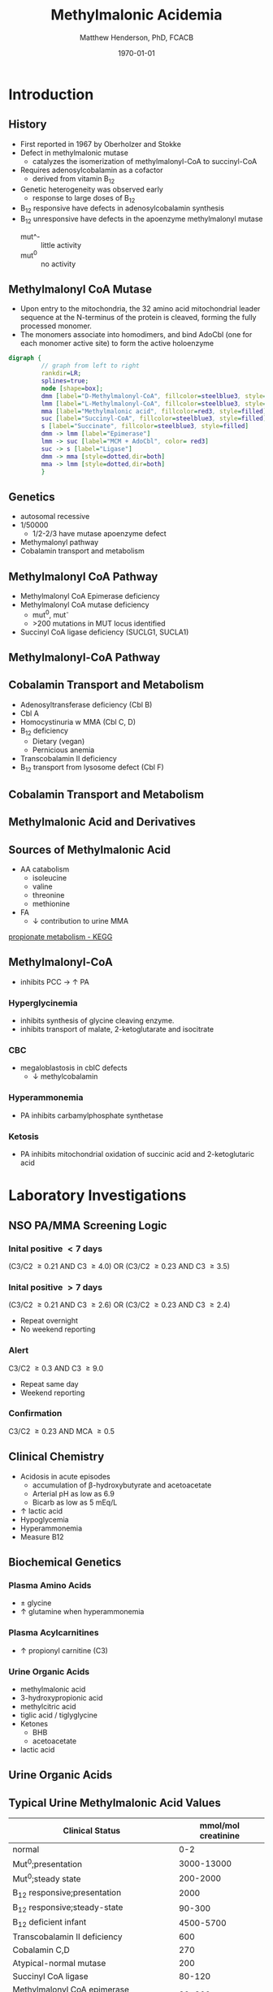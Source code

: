 #+TITLE: Methylmalonic Acidemia
#+AUTHOR: Matthew Henderson, PhD, FCACB
#+DATE: \today

:PROPERTIES:
#+DRAWERS: PROPERTIES
#+LaTeX_CLASS: beamer
#+LaTeX_CLASS_OPTIONS: [presentation, smaller]
#+BEAMER_THEME: Hannover
#+BEAMER_COLOR_THEME: whale
#+BEAMER_FRAME_LEVEL: 2
#+COLUMNS: %40ITEM %10BEAMER_env(Env) %9BEAMER_envargs(Env Args) %4BEAMER_col(Col) %10BEAMER_extra(Extra)
#+OPTIONS: H:2 toc:nil
#+PROPERTY: header-args:R :session *R*
#+PROPERTY: header-args :cache no
#+PROPERTY: header-args :tangle yes
#+STARTUP: beamer
#+STARTUP: overview
#+STARTUP: hidestars
#+STARTUP: indent
#  #+BEAMER_HEADER: \subtitle{Part 2: Organic Acidurias}
#+BEAMER_HEADER: \institute[NSO]{Newborn Screening Ontario | The University of Ottawa}
#+BEAMER_HEADER: \titlegraphic{\includegraphics[height=1cm,keepaspectratio]{../logos/NSO_logo.pdf}\includegraphics[height=1cm,keepaspectratio]{../logos/cheo-logo.png} \includegraphics[height=1cm,keepaspectratio]{../logos/UOlogoBW.eps}}
#+latex_header: \hypersetup{colorlinks,linkcolor=white,urlcolor=blue}
#+LaTeX_header: \usepackage{textpos}
#+LaTeX_header: \usepackage{textgreek}
#+LaTeX_header: \usepackage[version=4]{mhchem}
#+LaTeX_header: \usepackage{chemfig}
#+LaTeX_header: \usepackage{siunitx}
#+LaTeX_header: \usepackage{gensymb}
#+LaTex_HEADER: \usepackage[usenames,dvipsnames]{xcolor}
#+LaTeX_HEADER: \usepackage[T1]{fontenc}
#+LaTeX_HEADER: \usepackage{lmodern}
#+LaTeX_HEADER: \usepackage{verbatim}
#+LaTeX_HEADER: \usepackage{tikz}
#+LaTeX_HEADER: \usetikzlibrary{shapes.geometric,arrows,decorations.pathmorphing,backgrounds,positioning,fit,petri}
:END:
#+BEGIN_LaTeX
%\logo{\includegraphics[width=1cm,height=1cm,keepaspectratio]{../logos/NSO_logo_small.pdf}~%
%    \includegraphics[width=1cm,height=1cm,keepaspectratio]{../logos/UOlogoBW.eps}%
%}

\vspace{220pt}
\beamertemplatenavigationsymbolsempty
\setbeamertemplate{caption}[numbered]
\setbeamerfont{caption}{size=\tiny}
% \addtobeamertemplate{frametitle}{}{%
% \begin{textblock*}{100mm}(.85\textwidth,-1cm)
% \includegraphics[height=1cm,width=2cm]{cat}
% \end{textblock*}}

\tikzstyle{chemical} = [rectangle, rounded corners, text width=5em, minimum height=1em,text centered, draw=black, fill=none]
\tikzstyle{hardware} = [rectangle, rounded corners, text width=5em, minimum height=1em,text centered, draw=black, fill=gray!30]
\tikzstyle{ms} = [rectangle, rounded corners, text width=5em, minimum height=1em,text centered, draw=orange, fill=none]
\tikzstyle{msw} = [rectangle, rounded corners, text width=7em, minimum height=1em,text centered, draw=orange, fill=none]
\tikzstyle{label} = [rectangle,text width=8em, minimum height=1em, text centered, draw=none, fill=none]
\tikzstyle{hl} = [rectangle, rounded corners, text width=5em, minimum height=1em,text centered, draw=black, fill=red!30]
\tikzstyle{box} = [rectangle, rounded corners, text width=5em, minimum height=5em,text centered, draw=black, fill=none]
\tikzstyle{arrow} = [thick,->,>=stealth]
\tikzstyle{hl-arrow} = [ultra thick,->,>=stealth,draw=red]

#+END_LaTeX

* Introduction
** History
- First reported in 1967 by Oberholzer and Stokke
- Defect in methylmalonic mutase
  - catalyzes the isomerization of methylmalonyl-CoA to succinyl-CoA
- Requires adenosylcobalamin as a cofactor
  - derived from vitamin B_12
- Genetic heterogeneity was observed early
  - response to large doses of B_12
- B_12 responsive have defects in adenosylcobalamin synthesis
- B_12 unresponsive have defects in the apoenzyme methylmalonyl mutase
  - mut^- :: little activity
  - mut^0 :: no activity

** Methylmalonyl CoA Mutase
- Upon entry to the mitochondria, the 32 amino acid mitochondrial
  leader sequence at the N-terminus of the protein is cleaved, forming
  the fully processed monomer.
- The monomers associate into homodimers, and bind AdoCbl (one
  for each monomer active site) to form the active holoenzyme

#+BEGIN_SRC dot :file ./figures/mut.pdf :cmdline -Kdot -Tpdf
    digraph {
             // graph from left to right
             rankdir=LR;
             splines=true;
             node [shape=box];
             dmm [label="D-Methylmalonyl-CoA", fillcolor=steelblue3, style=filled]
             lmm [label="L-Methylmalonyl-CoA", fillcolor=steelblue3, style=filled]
             mma [label="Methylmalonic acid", fillcolor=red3, style=filled]    
             suc [label="Succinyl-CoA", fillcolor=steelblue3, style=filled]     
             s [label="Succinate", fillcolor=steelblue3, style=filled]     
             dmm -> lmm [label="Epimerase"]
             lmm -> suc [label="MCM + AdoCbl", color= red3]
             suc -> s [label="Ligase"] 
             dmm -> mma [style=dotted,dir=both]
             mma -> lmm [style=dotted,dir=both]
             }    
#+END_SRC

#+RESULTS:
[[file:./figures/mut.pdf]]

** Genetics
- autosomal recessive
- 1/50000
  - 1/2-2/3 have mutase apoenzyme defect 
- Methymalonyl pathway
- Cobalamin transport and metabolism
 
** Methylmalonyl CoA Pathway
- Methylmalonyl CoA Epimerase deficiency
- Methylmalonyl CoA mutase deficiency
  - mut^0, mut^{-}
  - >200 mutations in MUT locus identified
- Succinyl CoA ligase deficiency (SUCLG1, SUCLA1)

** Methylmalonyl-CoA  Pathway
\centering
#+ATTR_LATEX: :height 0.85\textheight
[[./figures/expanded_mma_path.png]]

** Cobalamin Transport and Metabolism
- Adenosyltransferase deficiency (Cbl B)
- Cbl A
- Homocystinuria w MMA (Cbl C, D)
- B_12 deficiency
  - Dietary (vegan)
  - Pernicious anemia
- Transcobalamin II deficiency
- B_12 transport from lysosome defect (Cbl F)

** Cobalamin Transport and Metabolism
[[./figures/cbl_path.png]]

** Methylmalonic Acid and Derivatives
\centering
#+BEGIN_LaTeX
\vspace{6em}
\chemname{\chemfig[][scale=.5]{OH-[1]([2]=O)-[7]([2]-)-[1]([2]=O)-[7]S-CoA}}{\tiny D-methylmalonyl-CoA}
\hspace{2em}
\chemname{\chemfig[][scale=.5]{OH-[1]([2]=O)-[7]([6]-)-[1]([2]=O)-[7]S-CoA}}{\tiny L-methylmalonyl-CoA}
\hspace{2em}
\chemname{\chemfig[][scale=.5]{OH-[1]([2]=O)-[7]([6]-)-[1]([2]=O)-[7]OH}}{\tiny methylmalonic acid}
#+END_LaTeX

** Sources of Methylmalonic Acid
- AA catabolism
  - isoleucine
  - valine
  - threonine
  - methionine
- FA
  - \downarrow contribution to urine MMA

[[http://www.genome.jp/kegg-bin/show_pathway?org_name=hsa&mapno=00640&mapscale=&show_description=hide][propionate metabolism - KEGG]]

** Methylmalonyl-CoA

- inhibits PCC \to \uparrow PA
*** Hyperglycinemia
- inhibits synthesis of glycine cleaving enzyme.
- inhibits transport of malate, 2-ketoglutarate and isocitrate
*** CBC
- megaloblastosis in cblC defects
  - \downarrow methylcobalamin

*** Hyperammonemia
- PA inhibits carbamylphosphate synthetase
*** Ketosis
- PA inhibits mitochondrial oxidation of succinic acid and 2-ketoglutaric acid

* Laboratory Investigations
** NSO PA/MMA Screening Logic
*** Inital positive \lt 7 days
(C3/C2 \ge 0.21 AND C3 \ge 4.0)
OR
(C3/C2 \ge 0.23 AND C3 \ge 3.5)
*** Inital positive \gt 7 days
(C3/C2 \ge 0.21 AND C3 \ge 2.6)
OR
(C3/C2 \ge 0.23 AND C3 \ge 2.4)
  - Repeat overnight
  - No weekend reporting
*** Alert
C3/C2 \ge 0.3 AND C3 \ge 9.0
  - Repeat same day
  - Weekend reporting
*** Confirmation
 C3/C2 \ge 0.23 AND MCA \ge 0.5

** Clinical Chemistry
- Acidosis in acute episodes
  - accumulation of \beta-hydroxybutyrate and acetoacetate
  - Arterial pH as low as 6.9
  - Bicarb as low as 5 mEq/L
- \uparrow lactic acid
- Hypoglycemia
- Hyperammonemia
- Measure B12
 
** Biochemical Genetics
*** Plasma Amino Acids
- \pm glycine
- \uparrow glutamine when hyperammonemia
*** Plasma Acylcarnitines
- \uparrow propionyl carnitine (C3)
*** Urine Organic Acids
- methylmalonic acid
- 3-hydroxypropionic acid
- methylcitric acid
- tiglic acid / tiglyglycine
- Ketones
  - BHB
  - acetoacetate
- lactic acid

** Urine Organic Acids
[[./figures/mma_uoa.png]]

** Typical Urine Methylmalonic Acid Values

| Clinical Status                        | mmol/mol creatinine |
|----------------------------------------+---------------------|
| normal                                 |                 0-2 |
| Mut^0;presentation                     |          3000-13000 |
| Mut^0;steady state                     |            200-2000 |
| B_12 responsive;presentation           |                2000 |
| B_12 responsive;steady-state           |              90-300 |
| B_12 deficient infant                  |           4500-5700 |
| Transcobalamin II deficiency           |                 600 |
| Cobalamin C,D                          |                 270 |
| Atypical-normal mutase                 |                 200 |
| Succinyl CoA ligase                    |              80-120 |
| Methylmalonyl CoA epimerase deficiency |              30-300 |

* Clinical Findings
** Initial presentation
- Failure to thrive
  - \downarrow linear growth
- Skin lesions - candidasis
- Life-threatening illness early in life
  - ketonuria
    - acidosis
    - dehydration
  - vomiting
  - lethargy \to coma

** Acute Treatment
- aggressive intravenous hydration
  - efficient renal excretion of MMA
- Insulin and glucose \to analbolism
- Acute HGH

** Recurrent Symptoms
- ketotic episodes
- infection
- protein intolerance

** Long term 
- Variable developmental/cognitive outcomes
  - appears linked to incidence of illness
- severe hypotonia
- stroke
- hepatomegaly - normal LFTs
- \downarrown renal function
- pancreatitis
- Candidasis
  - MMA inhibits maturation of hematopoietic cells and T cells

** Neurological Findings
- due to acute episodes
  - \downarrow cerebral perfusion
  - hypoglycemia
  - hyperammonemia
- more common in apo enzyme defect than Cbl 
- Successful treatment \to normal IQ
- 25 of 33 patients :
  - ataxia
  - dystonia
  - dyskinesia
  - dsyarthria
  - chorea
  - clonus
  - tremors

** Long-term Treatment
*** Diet
- Limit Val, Ile, Thr, Met
  - Monitor urine metabolites, plasma amino acids
  - Urine ketones (daily in infancy)
  - Monitor weight, nitrogen balance
- Avoid fasting
  - Catabolism
  - Propionate release from lipids

*** Supplementation
- test for B_{12} response
  - pharmacologic does of B_{12}
- carnitine
  - excretion of carnitine esters \to detoxification
  - Daily dose 60 to 100 mg/kg 
- alanine supplementation

*** Medication
- Production of PA by intestinal bacteria
  - metronidazole
  - neomycin
- HGH \to anabolism

*** Transplantation
- liver transplantation does not stop progressive neurological symptoms
- liver & kidney may be considered


  
